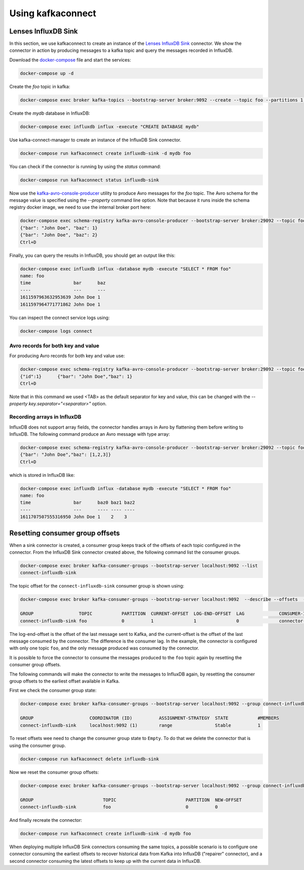 ##################
Using kafkaconnect
##################

Lenses InfluxDB Sink
====================

In this section, we use kafkaconnect to create an instance of the `Lenses InfluxDB Sink <https://docs.lenses.io/connectors/sink/influx.html>`_ connector.
We show the connector in action by producing messages to a kafka topic and query the messages recorded in InfluxDB.

Download the docker-compose_ file and start the services:

.. _docker-compose: https://github.com/lsst-sqre/kafka-connect-manager/blob/master/tests/docker-compose.yml

.. code-block:: bash

  docker-compose up -d

Create the `foo` topic in kafka:

.. code-block:: bash

  docker-compose exec broker kafka-topics --bootstrap-server broker:9092 --create --topic foo --partitions 1 --replication-factor 1

Create the `mydb` database in InfluxDB:

.. code-block:: bash

  docker-compose exec influxdb influx -execute "CREATE DATABASE mydb"

Use kafka-connect-manager to create an instance of the InfluxDB Sink connector.

.. code-block:: bash

  docker-compose run kafkaconnect create influxdb-sink -d mydb foo

You can check if the connector is running by using the `status` command:

.. code-block:: bash

  docker-compose run kafkaconnect status influxdb-sink

Now use the kafka-avro-console-producer_ utility to produce Avro messages for the `foo` topic.
The Avro schema for the message value is specified using the `--property` command line option.
Note that because it runs inside the schema registry docker image, we need to use the internal broker port here:

.. _kafka-avro-console-producer: https://docs.confluent.io/platform/current/tutorials/examples/clients/docs/kafka-commands.html#produce-avro-records

.. code-block:: bash

  docker-compose exec schema-registry kafka-avro-console-producer --bootstrap-server broker:29092 --topic foo --property value.schema='{"type":"record", "name":"foo", "fields":[{"name":"bar","type":"string"}, {"name":"baz","type":"float"}]}'
  {"bar": "John Doe", "baz": 1}
  {"bar": "John Doe", "baz": 2}
  Ctrl+D

Finally, you can query the results in InfluxDB, you should get an output like this:

.. code-block:: bash

  docker-compose exec influxdb influx -database mydb -execute "SELECT * FROM foo"
  name: foo
  time                bar      baz
  ----                ---      ---
  1611597963632953639 John Doe 1
  1611597964771771862 John Doe 1

You can inspect the connect service logs using:

.. code-block:: bash

   docker-compose logs connect


Avro records for both key and value
-----------------------------------

For producing Avro records for both key and value use:

.. code-block:: bash

  docker-compose exec schema-registry kafka-avro-console-producer --bootstrap-server broker:29092 --topic foo  --property parse.key=true --property key.schema='{"type":"record", "name":"id", "fields":[{"name":"id", "type":"int"}]}' --property value.schema='{"type":"record", "name":"foo", "fields":[{"name":"bar","type":"string",{"name":"baz","type":"float"}]}'
  {"id":1}	{"bar": "John Doe","baz": 1}
  Ctrl+D

Note that in this command we used <TAB> as the default separator for key and value, this can be changed with the `--property key.separator="<separator>"` option.

Recording arrays in InfluxDB
----------------------------

InfluxDB does not support array fields, the connector handles arrays in Avro by flattening them before writing to InfluxDB. The following command produce an Avro message with type array:

.. code-block:: bash

  docker-compose exec schema-registry kafka-avro-console-producer --bootstrap-server broker:29092 --topic foo --property value.schema='{"type":"record", "name":"foo", "fields":[{"name":"bar","type":"string"}, {"name":"baz","type":{"type":"array","items":"float"}}]}'
  {"bar": "John Doe","baz": [1,2,3]}
  Ctrl+D

which is stored in InfluxDB like:

.. code-block:: bash

  docker-compose exec influxdb influx -database mydb -execute "SELECT * FROM foo"
  name: foo
  time                bar      baz0 baz1 baz2
  ----                ---      ---- ---- ----
  1611707507555316950 John Doe 1    2    3


Resetting consumer group offsets
================================

When a sink connector is created, a consumer group keeps track of the offsets of each topic configured in the connector.
From the InfluxDB Sink connector created above, the following command list the consumer groups.

.. code-block:: bash

  docker-compose exec broker kafka-consumer-groups --bootstrap-server localhost:9092 --list
  connect-influxdb-sink

The topic offset for the ``connect-influxdb-sink`` consumer group is shown using:

.. code-block:: bash

  docker-compose exec broker kafka-consumer-groups --bootstrap-server localhost:9092  --describe --offsets  --group connect-influxdb-sink

  GROUP                 TOPIC           PARTITION  CURRENT-OFFSET  LOG-END-OFFSET  LAG             CONSUMER-ID                                                             HOST            CLIENT-ID
  connect-influxdb-sink foo             0          1               1               0               connector-consumer-influxdb-sink-0-896a850d-4cbc-406c-a0c6-afcc7fb31da5 /192.168.80.6   connector-consumer-influxdb-sink-0

The log-end-offset is the offset of the last message sent to Kafka, and the current-offset is the offset of the last message consumed by the connector.
The difference is the consumer lag.
In the example, the connector is configured with only one topic ``foo``, and the only message produced was consumed by the connector.

It is possible to force the connector to consume the messages produced to the ``foo`` topic again by resetting the consumer group offsets.

The following commands will make the connector to write the messages to InfluxDB again, by resetting the consumer group offsets to the earliest offset available in Kafka.

First we check the consumer group state:

.. code-block:: bash

  docker-compose exec broker kafka-consumer-groups --bootstrap-server localhost:9092 --group connect-influxdb-sink --describe --state

  GROUP                     COORDINATOR (ID)          ASSIGNMENT-STRATEGY  STATE           #MEMBERS
  connect-influxdb-sink     localhost:9092 (1)        range                Stable          1

To reset offsets wee need to change the consumer group state to ``Empty``.
To do that we delete the connector that is using the consumer group.

.. code-block:: bash

  docker-compose run kafkaconnect delete influxdb-sink

Now we reset the consumer group offsets:

.. code-block:: bash

  docker-compose exec broker kafka-consumer-groups --bootstrap-server localhost:9092 --group connect-influxdb-sink --topic foo --reset-offsets --to-earliest --execute

  GROUP                          TOPIC                          PARTITION  NEW-OFFSET
  connect-influxdb-sink          foo                            0          0

And finally recreate the connector:

.. code-block:: bash

  docker-compose run kafkaconnect create influxdb-sink -d mydb foo

When deploying multiple InfluxDB Sink connectors consuming the same topics, a possible scenario is to configure one connector consuming the earliest offsets to recover historical data from Kafka into InfluxDB ("repairer" connector), and a second connector consuming the latest offsets to keep up with the current data in InfluxDB.
